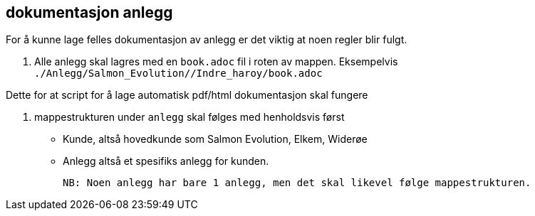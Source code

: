 == dokumentasjon anlegg

For å kunne lage felles dokumentasjon av anlegg er det viktig at noen regler blir fulgt. 

1. Alle anlegg skal lagres med en `book.adoc` fil i roten av mappen. Eksempelvis `./Anlegg/Salmon_Evolution//Indre_haroy/book.adoc` 

Dette for at script for å lage automatisk pdf/html dokumentasjon skal fungere

2. mappestrukturen under `anlegg` skal følges med henholdsvis først
 - Kunde, altså hovedkunde som Salmon Evolution, Elkem, Widerøe
 - Anlegg altså et spesifiks anlegg for kunden. 

 NB: Noen anlegg har bare 1 anlegg, men det skal likevel følge mappestrukturen. 